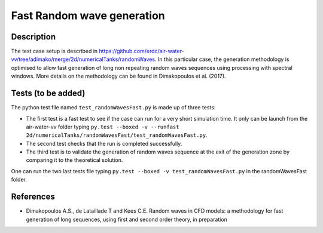 Fast Random wave  generation
====================================

Description
----------
The test case setup is described in https://github.com/erdc/air-water-vv/tree/adimako/merge/2d/numericalTanks/randomWaves.
In this particular case, the generation methodology is optimised to allow fast generation of long non repeating random waves sequences using processing with spectral windows. More details on the methodology can be found in Dimakopoulos et al. (2017).

Tests (to be added)
-----

The python test file named ``test_randomWavesFast.py`` is made up of three tests:

* The first test is a fast test to see if the case can run for a very short simulation time. It only can be 
  launch from the air-water-vv folder typing ``py.test --boxed -v --runfast 2d/numericalTanks/randomWavesFast/test_randomWavesFast.py``.
* The second test checks that the run is completed successfully.
* The third test is to validate the generation of random waves sequence at the exit of the generation zone by comparing it to the theoretical solution. 

One can run the two last tests file typing ``py.test --boxed -v test_randomWavesFast.py`` in the randomWavesFast folder.

References
----------

- Dimakopoulos A.S., de Lataillade T and Kees C.E. Random waves in CFD models: a methodology for fast generation of long sequences, using first and second order theory, in preparation
